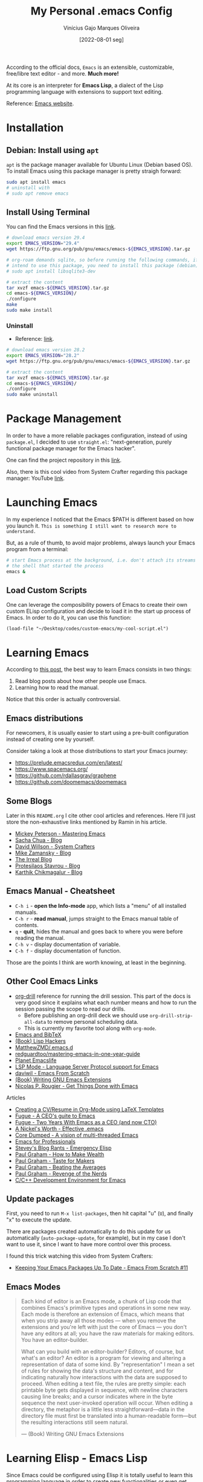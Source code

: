 #+TITLE: My Personal .emacs Config
#+AUTHOR: Vinícius Gajo Marques Oliveira
#+DATE: [2022-08-01 seg]

According to the official docs, ~Emacs~ is an extensible, customizable,
free/libre text editor - and more. *Much more!*

At its core is an interpreter for *Emacs Lisp*, a dialect of the Lisp
programming language with extensions to support text editing.

Reference: [[https://www.gnu.org/software/emacs/][Emacs website]].

* Installation

** Debian: Install using ~apt~

~apt~ is the package manager available for Ubuntu Linux (Debian based OS). To
install Emacs using this package manager is pretty straigh forward:

#+BEGIN_SRC bash :tangle no
  sudo apt install emacs
  # uninstall with
  # sudo apt remove emacs
#+END_SRC

** Install Using Terminal

You can find the Emacs versions in this [[https://www.gnu.org/software/emacs/][link]].

#+BEGIN_SRC bash :tangle no
  # download emacs version 29.4
  export EMACS_VERSION="29.4"
  wget https://ftp.gnu.org/pub/gnu/emacs/emacs-${EMACS_VERSION}.tar.gz

  # org-roam demands sqlite, so before running the following commands, if you
  # intend to use this package, you need to install this package (debian):
  # sudo apt install libsqlite3-dev

  # extract the content
  tar xvzf emacs-${EMACS_VERSION}.tar.gz
  cd emacs-${EMACS_VERSION}/
  ./configure
  make
  sudo make install
#+END_SRC

*** Uninstall

+ Reference: [[https://askubuntu.com/questions/377245/how-to-completely-remove-my-emacs][link]].

#+BEGIN_SRC bash :tangle no
  # download emacs version 28.2
  export EMACS_VERSION="28.2"
  wget https://ftp.gnu.org/pub/gnu/emacs/emacs-${EMACS_VERSION}.tar.gz

  # extract the content
  tar xvzf emacs-${EMACS_VERSION}.tar.gz
  cd emacs-${EMACS_VERSION}/
  ./configure
  sudo make uninstall
#+END_SRC

* Package Management

In order to have a more reliable packages configuration, instead of using
~package.el~, I decided to use ~straight.el~: "next-generation, purely
functional package manager for the Emacs hacker".

One can find the project repository in this [[https://github.com/radian-software/straight.el][link]].

Also, there is this cool video from System Crafter regarding this package
manager: YouTube [[https://www.youtube.com/watch?v=UmbVeqphGlc&ab_channel=SystemCrafters][link]].

* Launching Emacs

In my experience I noticed that the Emacs $PATH is different based on how you
launch it. ~This is something I still want to research more to understand.~

But, as a rule of thumb, to avoid major problems, always launch your Emacs
program from a terminal:

#+BEGIN_SRC bash
  # start Emacs process at the background, i.e. don't attach its streams to
  # the shell that started the process
  emacs &
#+END_SRC

** Load Custom Scripts

One can leverage the composibility powers of Emacs to create their own custom
ELisp configuration and decide to load it in the start up process of Emacs. In
order to do it, you can use this function:

#+BEGIN_SRC elisp
  (load-file "~/Desktop/codes/custom-emacs/my-cool-script.el")
#+END_SRC

* Learning Emacs

According to [[http://tilde.town/~ramin_hal9001/articles/2022-04-27_best-way-to-learn-emacs.html][this post]], the best way to learn Emacs consists in two things:

1. Read blog posts about how other people use Emacs.
2. Learning how to read the manual.

Notice that this order is actually controversial.

** Emacs distributions

For newcomers, it is usually easier to start using a pre-built configuration
instead of creating one by yourself.

Consider taking a look at those distributions to start your Emacs journey:

+ https://prelude.emacsredux.com/en/latest/
+ https://www.spacemacs.org/
+ https://github.com/rdallasgray/graphene
+ https://github.com/doomemacs/doomemacs

** Some Blogs

Later in this ~README.org~ I cite other cool articles and references. Here I'll
just store the non-exhaustive links mentioned by Ramin in his article.

+ [[https://www.masteringemacs.org/all-articles][Mickey Peterson - Mastering Emacs]]
+ [[https://sachachua.com/blog/][Sacha Chua - Blog]]
+ [[https://systemcrafters.net/][David Willson - System Crafters]]
+ [[https://cestlaz.github.io/stories/emacs/][Mike Zamansky - Blog]]
+ [[https://irreal.org/blog/?tag=emacs][The Irreal Blog]]
+ [[https://protesilaos.com/][Protesilaos Stavrou - Blog]]
+ [[https://karthinks.com/tags/emacs/][Karthik Chikmagalur - Blog]]

** Emacs Manual - Cheatsheet

+ ~C-h i~ - *open the Info-mode* app, which lists a "menu" of all installed
  manuals.
+ ~C-h r~ - *read manual*, jumps straight to the Emacs manual table of contents.
+ ~q~ - *quit*, hides the manual and goes back to where you were before reading
  the manual.
+ ~C-h v~ - display documentation of variable.
+ ~C-h f~ - display documentation of function.
  
Those are the points I think are worth knowing, at least in the beginning.

** Other Cool Emacs Links

+ [[https://orgmode.org/worg/org-contrib/org-drill.html#:~:text=Running%20the%20drill%20session][org-drill]] reference for running the drill session. This part of the docs is
  very good since it explains what each number means and how to run the session
  passing the scope to read our drills.
  - Before publishing an org-drill deck we should use ~org-drill-strip-all-data~
    to remove personal scheduling data.
  - This is currently my favorite tool along with ~org-mode~.
+ [[https://lucidmanager.org/productivity/emacs-bibtex-mode/][Emacs and BibTeX]]
+ [[https://leanpub.com/lisphackers/read][(Book) Lisp Hackers]]
+ [[https://github.com/MatthewZMD/.emacs.d][MatthewZMD/.emacs.d]]
+ [[https://github.com/redguardtoo/mastering-emacs-in-one-year-guide/blob/master/guide-en.org][redguardtoo/mastering-emacs-in-one-year-guide]]
+ [[https://planet.emacslife.com/][Planet Emacslife]]
+ [[https://emacs-lsp.github.io/lsp-mode/][LSP Mode - Language Server Protocol support for Emacs]]
+ [[https://github.com/daviwil/emacs-from-scratch][daviwil - Emacs From Scratch]]
+ [[https://www.oreilly.com/library/view/writing-gnu-emacs/9781449395056/][(Book) Writing GNU Emacs Extensions]]
+ [[https://www.labri.fr/perso/nrougier/GTD/index.html][Nicolas P. Rougier - Get Things Done with Emacs]]
  
**** Articles

+ [[https://www.aidanscannell.com/post/org-mode-resume/][Creating a CV/Resume in Org-Mode using LaTeX Templates]]
+ [[https://www.fugue.co/blog/2015-11-11-guide-to-emacs.html][Fugue - A CEO's guite to Emacs]]
+ [[https://www.fugue.co/blog/2018-08-09-two-years-with-emacs-as-a-cto.html][Fugue - Two Years With Emacs as a CEO (and now CTO)]]
+ [[https://a-nickels-worth.blogspot.com/2007/11/effective-emacs.html][A Nickel's Worth - Effective .emacs]]
+ [[https://coredumped.dev/2022/05/19/a-vision-of-a-multi-threaded-emacs/][Core Dumped - A vision of multi-threaded Emacs]]
+ [[http://tilde.town/~ramin_hal9001/emacs-for-professionals/index.html][Emacs for Professionals]]
+ [[http://steve-yegge.blogspot.com/2008/01/emergency-elisp.html][Stevey's Blog Rants - Emergency Elisp]]
+ [[http://www.paulgraham.com/wealth.html][Paul Graham - How to Make Wealth]]
+ [[http://www.paulgraham.com/taste.html][Paul Graham - Taste for Makers]]
+ [[http://www.paulgraham.com/avg.html][Paul Graham - Beating the Averages]]
+ [[http://www.paulgraham.com/icad.html][Paul Graham - Revenge of the Nerds]]
+ [[https://tuhdo.github.io/c-ide.html][C/C++ Development Environment for Emacs]]
  
** Update packages

First, you need to run ~M-x list-packages~, then hit capital "u" (~U~), and
finally "x" to execute the update.

There are packages created automatically to do this update for us automatically
(~auto-package-update~, for example), but in my case I don't want to use it,
since I want to have more control over this process.

I found this trick watching this video from System Crafters:

+ [[https://www.youtube.com/watch?v=dtjq68F2dXw&ab_channel=SystemCrafters][Keeping Your Emacs Packages Up To Date - Emacs From Scratch #11]]

** Emacs Modes

#+BEGIN_QUOTE
Each kind of editor is an Emacs mode, a chunk of Lisp code that combines Emacs's
primitive types and operations in some new way. Each mode is therefore an
extension of Emacs, which means that when you strip away all those modes — when
you remove the extensions and you're left with just the core of Emacs — you
don't have any editors at all; you have the raw materials for making
editors. You have an editor-builder.

What can you build with an editor-builder? Editors, of course, but what's an
editor? An editor is a program for viewing and altering a representation of data
of some kind. By "representation" I mean a set of rules for showing the data's
structure and content, and for indicating naturally how interactions with the
data are supposed to proceed. When editing a text file, the rules are pretty
simple: each printable byte gets displayed in sequence, with newline characters
causing line breaks; and a cursor indicates where in the byte sequence the next
user-invoked operation will occur. When editing a directory, the metaphor is a
little less straightforward—data in the directory file must first be translated
into a human-readable form—but the resulting interactions still seem natural.

--- (Book) Writing GNU Emacs Extensions
#+END_QUOTE

* Learning Elisp - Emacs Lisp

Since Emacs could be configured using Elisp it is totally useful to learn this
programming language in order to create new functionalities or even get more
familiar with this tool.

In order to learn this I'm currently using this reference: [[https://www.gnu.org/software/emacs/manual/eintr.html][(Book) Introduction
to programming in Emacs Lisp]].

After finishing this first book, I plan to read [[https://github.com/norvig/paip-lisp][Paradigms of Artificial
Intelligence Programming: Case Studies in Common Lisp]].

There is also this reference for GNU Emacs extensions (written in 1997 btw):
[[https://www.amazon.com/Writing-GNU-Emacs-Extensions-Glickstein/dp/1565922611][Writing GNU Emacs Extensions]].

If you'd like to jump into exercises, check this [[https://exercism.org/tracks/emacs-lisp][Exercism track]].

** Emacs Lisp Code Tips

In this section I'm going to add some links for useful resources that can help
you in this journey.

+ [[https://github.com/bbatsov/emacs-lisp-style-guide][Emacs Lisp code style guide]]
+ My submissions in the Exercism Emacs Lisp track: [[https://github.com/64J0/Exercism-Emacs-Lisp][link]]

About the project structure (along with some comments):

+ [[https://www.gnu.org/software/emacs/manual/html_node/elisp/Simple-Packages.html][Simple Packages]]
+ [[https://www.gnu.org/software/emacs/manual/html_node/elisp/Library-Headers.html][Conventional Headers for Emacs libraries]]
